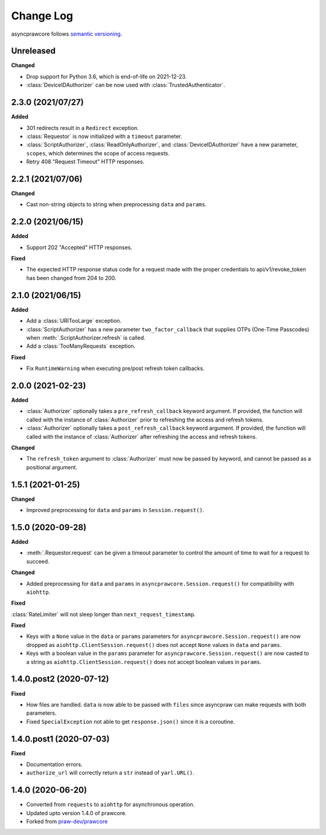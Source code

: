 Change Log
==========

asyncprawcore follows `semantic versioning <http://semver.org/>`_.

Unreleased
----------

**Changed**

- Drop support for Python 3.6, which is end-of-life on 2021-12-23.
- :class:`DeviceIDAuthorizer` can be now used with :class:`TrustedAuthenticator`.

2.3.0 (2021/07/27)
------------------

**Added**

- 301 redirects result in a ``Redirect`` exception.
- :class:`Requestor` is now initialized with a ``timeout`` parameter.
- :class:`ScriptAuthorizer`, :class:`ReadOnlyAuthorizer`, and
  :class:`DeviceIDAuthorizer` have a new parameter, ``scopes``, which determines the
  scope of access requests.
- Retry 408 "Request Timeout" HTTP responses.

2.2.1 (2021/07/06)
------------------

**Changed**

- Cast non-string objects to string when preprocessing ``data`` and ``params``.

2.2.0 (2021/06/15)
------------------

**Added**

- Support 202 "Accepted" HTTP responses.

**Fixed**

- The expected HTTP response status code for a request made with the proper credentials
  to api/v1/revoke_token has been changed from 204 to 200.

2.1.0 (2021/06/15)
------------------

**Added**

- Add a :class:`URITooLarge` exception.
- :class:`ScriptAuthorizer` has a new parameter ``two_factor_callback`` that supplies
  OTPs (One-Time Passcodes) when :meth:`.ScriptAuthorizer.refresh` is called.
- Add a :class:`TooManyRequests` exception.

**Fixed**

- Fix ``RuntimeWarning`` when executing pre/post refresh token callbacks.

2.0.0 (2021-02-23)
------------------

**Added**

- :class:`Authorizer` optionally takes a ``pre_refresh_callback`` keyword argument. If
  provided, the function will called with the instance of :class:`Authorizer` prior to
  refreshing the access and refresh tokens.
- :class:`Authorizer` optionally takes a ``post_refresh_callback`` keyword argument. If
  provided, the function will called with the instance of :class:`Authorizer` after
  refreshing the access and refresh tokens.

**Changed**

- The ``refresh_token`` argument to :class:`Authorizer` must now be passed by keyword,
  and cannot be passed as a positional argument.

1.5.1 (2021-01-25)
------------------

**Changed**

- Improved preprocessing for ``data`` and ``params`` in ``Session.request()``.

1.5.0 (2020-09-28)
------------------

**Added**

- :meth:`.Requestor.request` can be given a timeout parameter to control the amount of
  time to wait for a request to succeed.

**Changed**

- Added preprocessing for ``data`` and ``params`` in ``asyncprawcore.Session.request()``
  for compatibility with ``aiohttp``.

**Fixed**

:class:`RateLimiter` will not sleep longer than ``next_request_timestamp``.

**Fixed**

- Keys with a ``None`` value in the ``data`` or ``params`` parameters for
  ``asyncprawcore.Session.request()`` are now dropped as
  ``aiohttp.ClientSession.request()`` does not accept ``None`` values in ``data`` and
  ``params``.
- Keys with a boolean value in the ``params`` parameter for
  ``asyncprawcore.Session.request()`` are now casted to a string as
  ``aiohttp.ClientSession.request()`` does not accept boolean values in ``params``.

1.4.0.post2 (2020-07-12)
------------------------

**Fixed**

- How files are handled. ``data`` is now able to be passed with ``files`` since
  asyncpraw can make requests with both parameters.
- Fixed ``SpecialException`` not able to get ``response.json()`` since it is a
  coroutine.

1.4.0.post1 (2020-07-03)
------------------------

**Fixed**

- Documentation errors.
- ``authorize_url`` will correctly return a ``str`` instead of ``yarl.URL()``.

1.4.0 (2020-06-20)
------------------

- Converted from ``requests`` to ``aiohttp`` for asynchronous operation.
- Updated upto version 1.4.0 of prawcore.
- Forked from `praw-dev/prawcore <https://github.com/praw-dev/prawcore>`_
